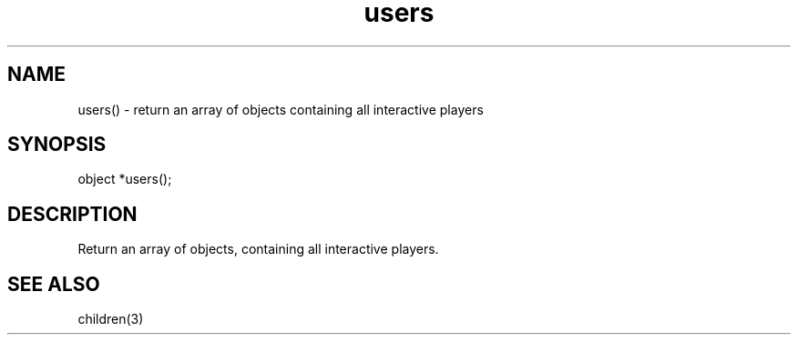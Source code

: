 .\"return an array of objects containing all interactive players
.TH users 3

.SH NAME
users() - return an array of objects containing all interactive players

.SH SYNOPSIS
object *users();

.SH DESCRIPTION
Return an array of objects, containing all interactive players.

.SH SEE ALSO
children(3)
